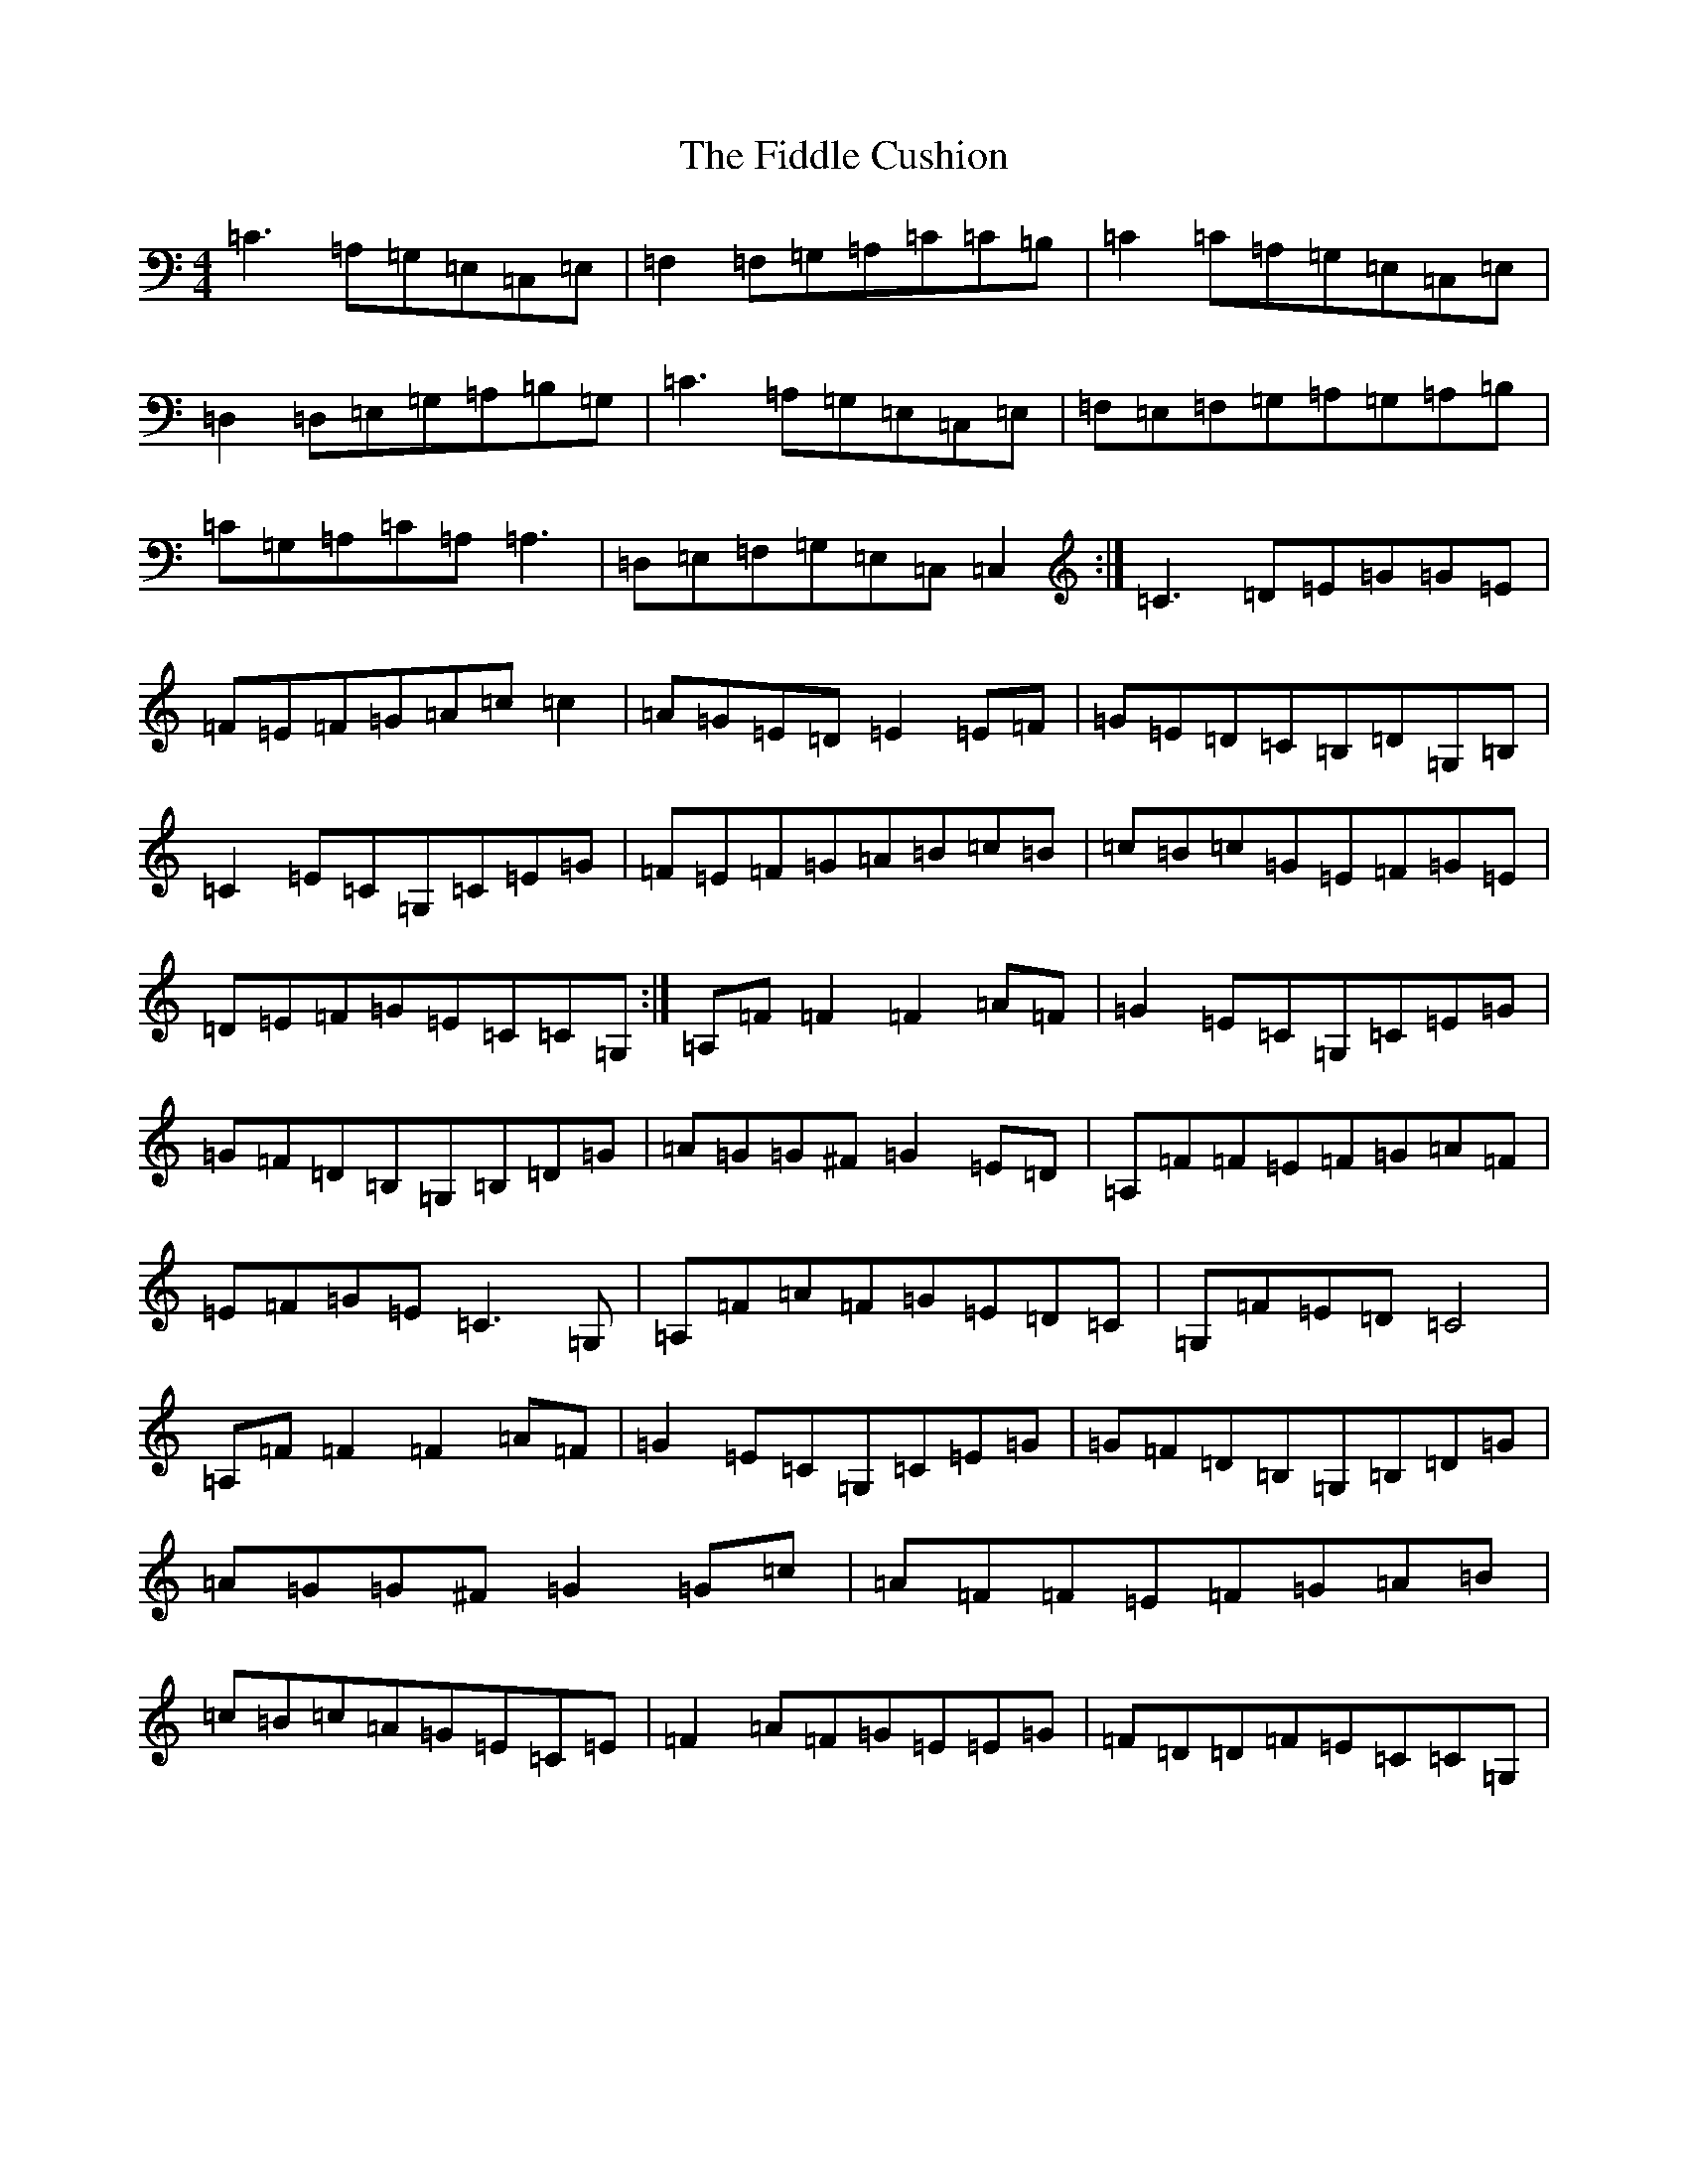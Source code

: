 X: 6699
T: Fiddle Cushion, The
S: https://thesession.org/tunes/11225#setting11225
R: reel
M:4/4
L:1/8
K: C Major
=C3=A,=G,=E,=C,=E,|=F,2=F,=G,=A,=C=C=B,|=C2=C=A,=G,=E,=C,=E,|=D,2=D,=E,=G,=A,=B,=G,|=C3=A,=G,=E,=C,=E,|=F,=E,=F,=G,=A,=G,=A,=B,|=C=G,=A,=C=A,=A,3|=D,=E,=F,=G,=E,=C,=C,2:|=C3=D=E=G=G=E|=F=E=F=G=A=c=c2|=A=G=E=D=E2=E=F|=G=E=D=C=B,=D=G,=B,|=C2=E=C=G,=C=E=G|=F=E=F=G=A=B=c=B|=c=B=c=G=E=F=G=E|=D=E=F=G=E=C=C=G,:|=A,=F=F2=F2=A=F|=G2=E=C=G,=C=E=G|=G=F=D=B,=G,=B,=D=G|=A=G=G^F=G2=E=D|=A,=F=F=E=F=G=A=F|=E=F=G=E=C3=G,|=A,=F=A=F=G=E=D=C|=G,=F=E=D=C4|=A,=F=F2=F2=A=F|=G2=E=C=G,=C=E=G|=G=F=D=B,=G,=B,=D=G|=A=G=G^F=G2=G=c|=A=F=F=E=F=G=A=B|=c=B=c=A=G=E=C=E|=F2=A=F=G=E=E=G|=F=D=D=F=E=C=C=G,|